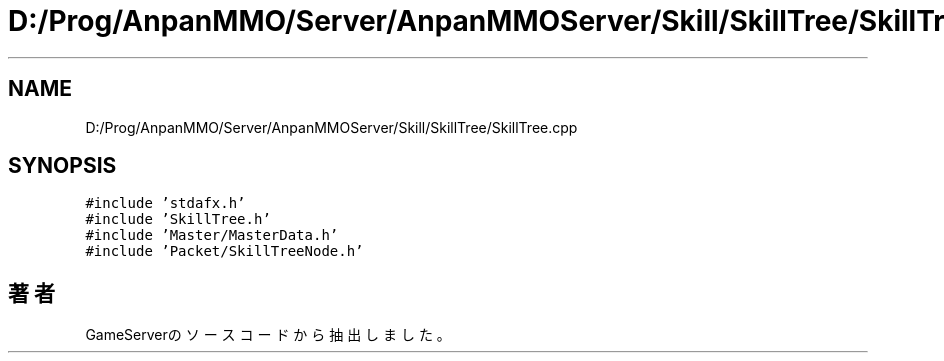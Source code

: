.TH "D:/Prog/AnpanMMO/Server/AnpanMMOServer/Skill/SkillTree/SkillTree.cpp" 3 "2018年12月20日(木)" "GameServer" \" -*- nroff -*-
.ad l
.nh
.SH NAME
D:/Prog/AnpanMMO/Server/AnpanMMOServer/Skill/SkillTree/SkillTree.cpp
.SH SYNOPSIS
.br
.PP
\fC#include 'stdafx\&.h'\fP
.br
\fC#include 'SkillTree\&.h'\fP
.br
\fC#include 'Master/MasterData\&.h'\fP
.br
\fC#include 'Packet/SkillTreeNode\&.h'\fP
.br

.SH "著者"
.PP 
 GameServerのソースコードから抽出しました。
